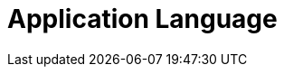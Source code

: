 = Application Language

ifdef::ios[]

The CT Mobile app is in English by default and can be translated. The
app language affects:

* link:home-screen.html[Home Screen],
link:application-settings.html[Application Settings Screen], and
link:mobile-application-modules.html[modules]
* UI elements
* buttons
* system pop-ups, such as
link:application-prompts-for-requesting-permissions.html[app prompts].


Use
https://help.salesforce.com/articleView?id=sf.adding_and_editing_translated_languages.htm&type=5[Translation
Workbench] to maintain translated values for metadata and data labels in
your Salesforce org, for example, to translate fields, objects, related
lists, etc. If the translation is absent, the label will be displayed.

[[h2_282047267]]
=== Supported Languages

[NOTE] ==== To add a translation into your language, contact the
Customertimes team. ====

[width="100%",cols="^10%,^9%,^9%,^9%,^9%,^9%,^9%,^9%,^9%,^9%,^9%",]
|===
|*Language* |*CT Mobile Release* | | | | | | | | |

| |*1.9.6* |*2.1* |*2.2* |*2.3* |*2.4* |*2.5* |*2.6
* |*2.7* |*2.8* |*2.9*

|*Chinese (simplified)* |No |Yes |Yes |Yes |Yes |Yes |Yes |Yes
|Yes |Yes

|*Chinese (traditional)* |Yes |Yes |Yes |Yes |Yes |Yes |Yes |Yes
|Yes |Yes

|*Czech* |No |Yes |Yes |Yes |Yes |Yes |Yes |Yes |Yes |Yes

|*Danish* |No |Yes |Yes |Yes |Yes |Yes |Yes |Yes |Yes |Yes

|*Dutch* |No |No |No |No |Yes |Yes |Yes |Yes |Yes |Yes

|*English* |Yes |Yes |Yes |Yes |Yes |Yes |Yes |Yes |Yes |Yes

|*French* |Yes |Yes |Yes |Yes |Yes |Yes |Yes |Yes |Yes |Yes

|*French (Canada)* |No |No |No |No |No |No |No |No |No
|Yes

|*German* |Yes |Yes |Yes |Yes |Yes |Yes |Yes |Yes |Yes |Yes

|*Hebrew* |Yes |Yes |Yes |Yes |Yes |Yes |Yes |Yes |Yes |Yes

|*Hungarian* |No |No |No |No |Yes |Yes |Yes |Yes |Yes |Yes

|*Italian* |Yes |Yes |Yes |Yes |Yes |Yes |Yes |Yes |Yes |Yes

|*Japanese* |No |No |No |No |No |No |No |Yes |Yes
|Yes

|*Korean* |No |No |No |No |No |No |No |Yes |Yes |Yes

|*Norwegian Bokmål* |No |Yes |Yes |Yes |Yes |Yes |Yes |Yes |Yes
|Yes

|*Polish* |No |Yes |Yes |Yes |Yes |Yes |Yes |Yes |Yes |Yes

|*Portuguese* |Yes |Yes |Yes |Yes |Yes |Yes |Yes |Yes |Yes |Yes

|*Russian* |Yes |Yes |Yes |Yes |Yes |Yes |Yes |Yes |Yes |Yes

|*Romanian* |No |No |No |No |No |No |No |Yes |Yes
|Yes

|*Slovak* |No |Yes |Yes |Yes |Yes |Yes |Yes |Yes |Yes |Yes

|*Spanish* |Yes |Yes |Yes |Yes |Yes |Yes |Yes |Yes |Yes |Yes

|*Thai* |No |No |No |No |No |No |No |Yes |Yes |Yes

|*Turkish* |Yes |Yes |Yes |Yes |Yes |Yes |Yes |Yes |Yes |Yes

|*Ukrainian* |Yes |Yes |Yes |Yes |Yes |Yes |Yes |Yes |Yes |Yes

|*Vietnamese* |No |No |No |No |No |No |No |Yes |Yes
|Yes
|===

[[h2__997431141]]
=== Select a Language

To display CT Mobile in the selected language:

. Select the language https://support.apple.com/en-us/HT204031[on the
iPad or iPhone].
. On the Salesforce side, select the language on the *User* record:
.. Click *View Profile* in the upper right corner and select *Settings*.
.. ** In** My Personal Information** section, select** Language & Time
Zone**.
.. Specify the *Language* field and click *Save*.
. Launch link:full-synchronization.html[full synchronization].

The CT Mobile app is displayed in the selected language.

* To rename modules and items in the left menu, go to
link:renaming-menu-items-and-modules.html[Menu Items and Modules
Renaming].
* To rename newly added custom fields, buttons, validation error
messages, etc., use
https://help.salesforce.com/articleView?id=workbench.htm&type=5[Translation
Workbench].

ifdef::win[]

The CT Mobile app is in English by default and can be translated. The
app language affects:

* link:home-screen.html[Home Screen],
link:application-settings.html[Application Settings Screen], and
link:mobile-application-modules.html[modules]
* UI elements
* buttons
* system pop-ups, such as
link:application-prompts-for-requesting-permissions.html[app prompts].


Use
https://help.salesforce.com/articleView?id=sf.adding_and_editing_translated_languages.htm&type=5[Translation
Workbench] to maintain translated values for metadata and data labels in
your Salesforce org, for example, to translate fields, objects, related
lists, etc. If the translation is absent, the label will be displayed.

[[h2__322144364]]
=== Supported Languages

[NOTE] ==== To add a translation into your language, contact the
Customertimes team. ====

The list of available languages:

* English
* Chinese (simplified)
* Chinese (traditional)
* French
* German
* Italian
* Norwegian Bokmål
* Portuguese
* Russian
* Spanish
* Turkish
* Ukrainian

[[h2__2019548283]]
=== Select a Language

To display CT Mobile in the selected language:

. Select the language on the device: *Settings → Time & Language →
Language →* add the language (if necessary) and specify this language in
the first place on the list.
image:language-selection-win.png[]
. On the Salesforce side, select the language on the *User* record:
click *View Profile* in the upper right corner *→ Settings → My Personal
Information → Language & Time Zone →* specify the *Language* field.
. Launch link:full-synchronization.html[full synchronization].

The CT Mobile app is displayed in the selected language.

* To rename newly added custom fields, buttons, validation error
messages, etc, use
https://help.salesforce.com/articleView?id=workbench.htm&type=5[Translation
Workbench].

ifdef::kotlin[]

The CT Mobile app is in English by default and can be translated. The
app language affects:

* link:home-screen.html[Home Screen],
link:application-settings.html[Application Settings Screen], and
link:mobile-application-modules.html[modules]
* UI elements
* buttons.


Use
https://help.salesforce.com/articleView?id=sf.adding_and_editing_translated_languages.htm&type=5[Translation
Workbench] to maintain translated values for metadata and data labels in
your Salesforce org, for example, to translate fields, objects, related
lists, etc. If the translation is absent, the label will be displayed.

[[h2__322144364]]
=== Supported Languages

[NOTE] ==== To add a translation, contact the Customertimes
team. ====

The list of available languages:

* English
* Chinese (simplified)
* Chinese (traditional)
* French
* German
* Hebrew
* Italian
* Norwegian Bokmål
* Portuguese
* Russian
* Spanish
* Turkish
* Ukrainian

[[h2__2019548283]]
=== Select a Language

To display CT Mobile in the selected language:

. Select the language on the device:
.. Swipe up on the home screen to access your apps and tap *Settings.*
.. Tap *General Management/My device* → *Language and Input.*
.. Tap *Language* → *Add a language* and choose the language that you
want to use.
.. Drag the language up to the top of the list and tap *Done*.
. On the Salesforce side, select the language on the *User* record:
click *View Profile* in the upper right corner *→ Settings → My Personal
Information → Language & Time Zone →* specify the *Language* field.
. Tap the *Full Synchronization* button to launch
link:fast-synchronization.html[mixed synchronization].

The CT Mobile app is displayed in the selected language.

To rename newly added custom fields, buttons, validation error messages,
etc., use
https://help.salesforce.com/articleView?id=workbench.htm&type=5[Translation
Workbench].
